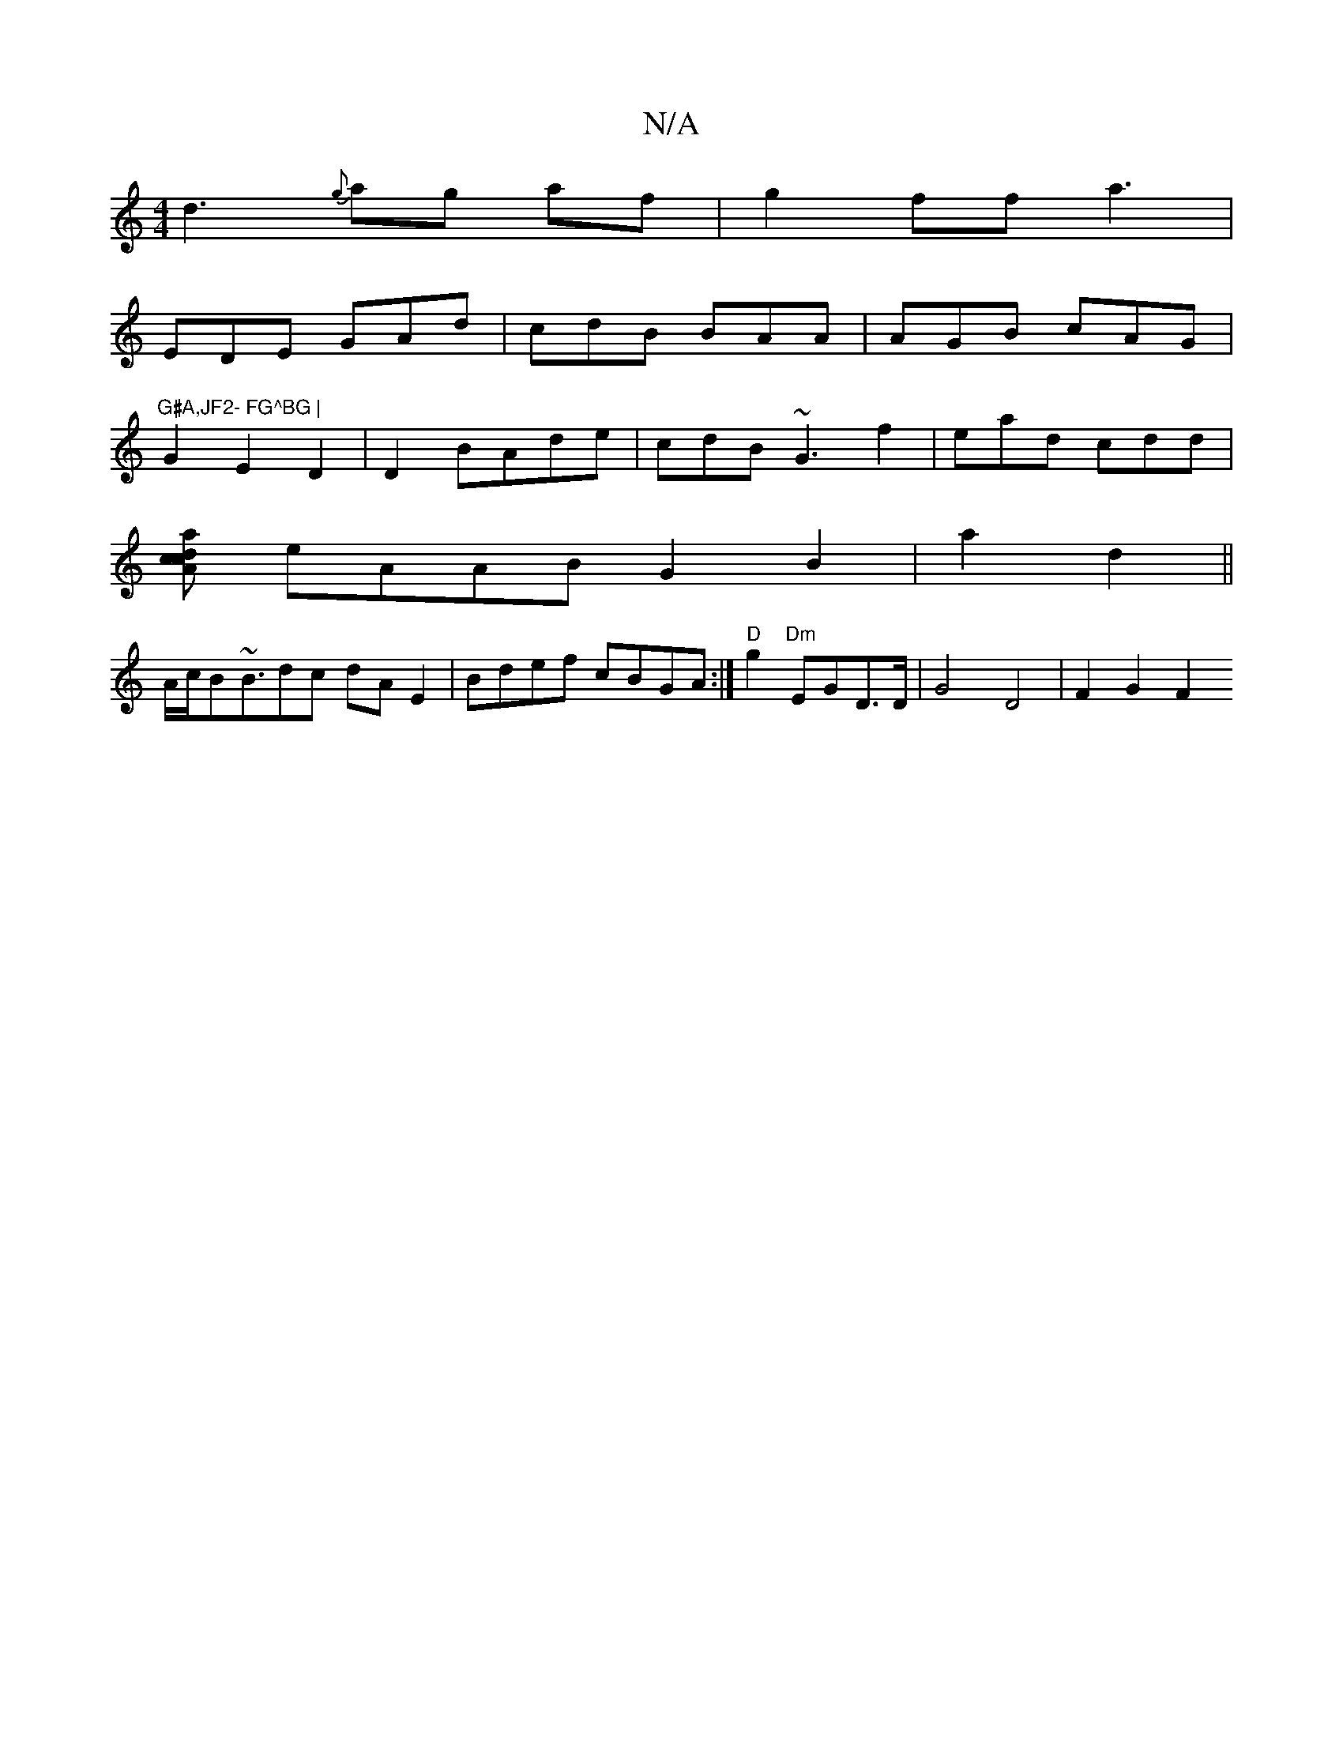 X:1
T:N/A
M:4/4
R:N/A
K:Cmajor
d3 {g} ag af | g2 ff a3|[
EDE GAd| cdB BAA|AGB cAG|"G#A,JF2- FG^BG |
G2 E2D2 |D2 BAde |cdB1 ~G3 f2 |ead cdd |
[a d2 cAc2|
eAAB G2B2|a2 d2||
A/c/B~B3/2dc dAE2|Bdef cBGA:| "D"g2 "Dm"EGD>D|G4 D4 |F2 G2F2